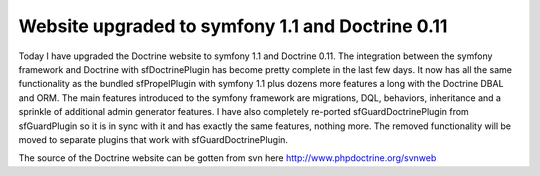 Website upgraded to symfony 1.1 and Doctrine 0.11
=================================================


.. raw:: html

   <p>
   
Today I have upgraded the Doctrine website to symfony 1.1 and
Doctrine 0.11. The integration between the symfony framework and
Doctrine with sfDoctrinePlugin has become pretty complete in the
last few days. It now has all the same functionality as the bundled
sfPropelPlugin with symfony 1.1 plus dozens more features a long
with the Doctrine DBAL and ORM. The main features introduced to the
symfony framework are migrations, DQL, behaviors, inheritance and a
sprinkle of additional admin generator features. I have also
completely re-ported sfGuardDoctrinePlugin from sfGuardPlugin so it
is in sync with it and has exactly the same features, nothing more.
The removed functionality will be moved to separate plugins that
work with sfGuardDoctrinePlugin.

.. raw:: html

   </p><p>
   
The source of the Doctrine website can be gotten from svn here
http://www.phpdoctrine.org/svnweb

.. raw:: html

   </p>
   


.. author:: jwage 
.. categories:: none
.. tags:: none
.. comments::
